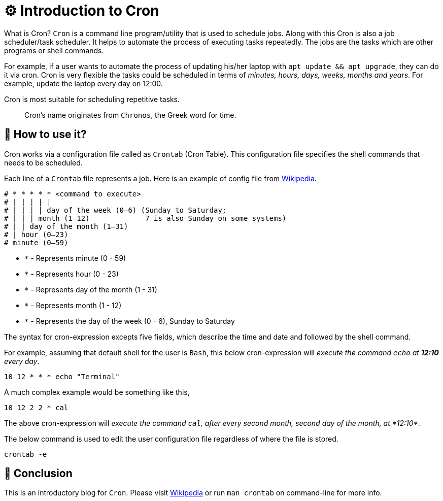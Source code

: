 = ⚙️ Introduction to Cron
:source-highlighter: rouge
:nofooter:

What is Cron? `Cron` is a command line program/utility that is used to schedule
jobs. Along with this Cron is also a job scheduler/task scheduler. It helps to
automate the process of executing tasks repeatedly. The jobs are the tasks which
are other programs or shell commands.

For example, if a user wants to automate the process of updating his/her laptop
with `apt update && apt upgrade`, they can do it via cron. Cron is very flexible
the tasks could be scheduled in terms of _minutes, hours, days, weeks, months
and years_. For example, update the laptop every day on 12:00.

Cron is most suitable for scheduling repetitive tasks.

> Cron's name originates from `Chronos`, the Greek word for time.

== 🤔 How to use it?

Cron works via a configuration file called as `Crontab` (Cron Table). This
configuration file specifies the shell commands that needs to be scheduled.

Each line of a `Crontab` file represents a job. Here is an example of config
file from https://en.wikipedia.org/wiki/Cron[Wikipedia].

[source, sh]
----
# * * * * * <command to execute>
# | | | | |
# | | | | day of the week (0–6) (Sunday to Saturday; 
# | | | month (1–12)             7 is also Sunday on some systems)
# | | day of the month (1–31)
# | hour (0–23)
# minute (0–59)
----

* `*` - Represents minute (0 - 59)
* `*` - Represents hour (0 - 23)
* `*` - Represents day of the month (1 - 31)
* `*` - Represents month (1 - 12)
* `*` - Represents the day of the week (0 - 6), Sunday to Saturday

The syntax for cron-expression excepts five fields, which describe the time and
date and followed by the shell command.

For example, assuming that default shell for the user is `Bash`, this below
cron-expression will _execute the command `echo` at *12:10* every day_.

[source, sh]
----
10 12 * * * echo "Terminal"
----

A much complex example would be something like this,

[source, sh]
----
10 12 2 2 * cal
----

The above cron-expression will _execute the command `cal`, after every second
month, second day of the month, at *12:10*_.

The below command is used to edit the user configuration file regardless of
where the file is stored.

[source, sh]
----
crontab -e
----

== 🚀 Conclusion

This is an introductory blog for `Cron`. Please visit https://en.wikipedia.org/wiki/Cron[Wikipedia]
or run `man crontab` on command-line for more info.

